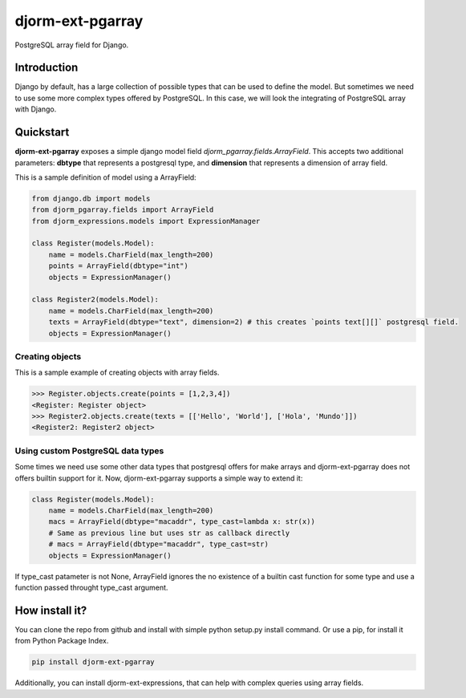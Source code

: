 djorm-ext-pgarray
=================

PostgreSQL array field for Django.


Introduction
------------

Django by default, has a large collection of possible types that can be used to define the
model. But sometimes we need to use some more complex types offered by PostgreSQL. In this
case, we will look the integrating of PostgreSQL array with Django.

Quickstart
----------

**djorm-ext-pgarray** exposes a simple django model field `djorm_pgarray.fields.ArrayField`.
This accepts two additional parameters: **dbtype** that represents a postgresql type, and
**dimension** that represents a dimension of array field.

This is a sample definition of model using a ArrayField:

.. code-block:: python

    from django.db import models
    from djorm_pgarray.fields import ArrayField
    from djorm_expressions.models import ExpressionManager

    class Register(models.Model):
        name = models.CharField(max_length=200)
        points = ArrayField(dbtype="int")
        objects = ExpressionManager()

    class Register2(models.Model):
        name = models.CharField(max_length=200)
        texts = ArrayField(dbtype="text", dimension=2) # this creates `points text[][]` postgresql field.
        objects = ExpressionManager()


Creating objects
~~~~~~~~~~~~~~~~

This is a sample example of creating objects with array fields.

.. code-block:: pycon

    >>> Register.objects.create(points = [1,2,3,4])
    <Register: Register object>
    >>> Register2.objects.create(texts = [['Hello', 'World'], ['Hola', 'Mundo']])
    <Register2: Register2 object>


Using custom PostgreSQL data types
~~~~~~~~~~~~~~~~~~~~~~~~~~~~~~~~~~

Some times we need use some other data types that postgresql offers for make arrays and
djorm-ext-pgarray does not offers builtin support for it. Now, djorm-ext-pgarray
supports a simple way to extend it:

.. code-block:: python

    class Register(models.Model):
        name = models.CharField(max_length=200)
        macs = ArrayField(dbtype="macaddr", type_cast=lambda x: str(x))
        # Same as previous line but uses str as callback directly
        # macs = ArrayField(dbtype="macaddr", type_cast=str)
        objects = ExpressionManager()

If type_cast patameter is not None, ArrayField ignores the no existence of a builtin
cast function for some type and use a function passed throught type_cast argument.


How install it?
---------------

You can clone the repo from github and install with simple python setup.py install
command. Or use a pip, for install it from Python Package Index.

.. code-block:: console

    pip install djorm-ext-pgarray

Additionally, you can install djorm-ext-expressions, that can help with complex queries
using array fields.
